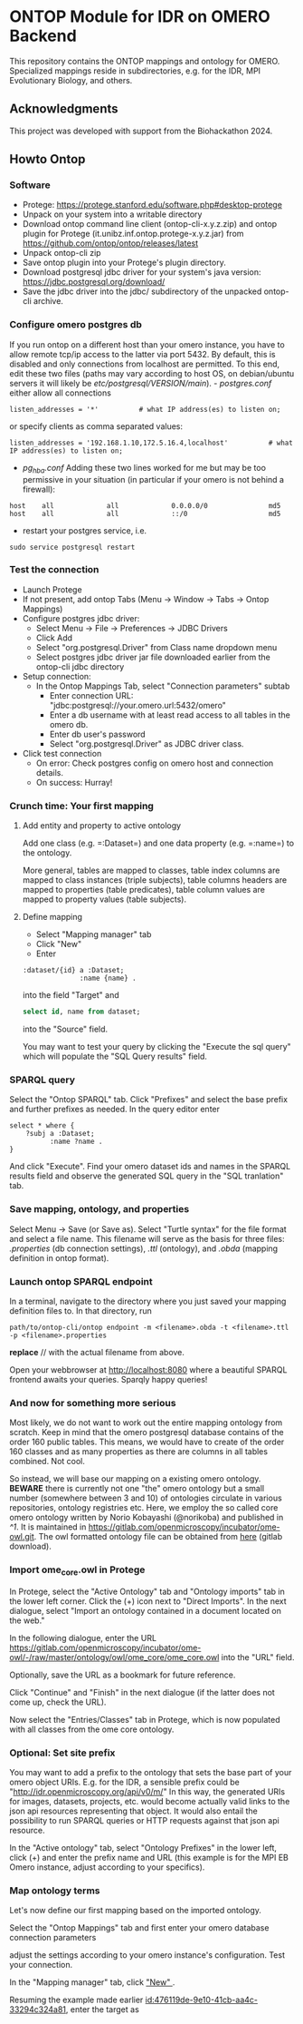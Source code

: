 * ONTOP Module for IDR on OMERO Backend
  :PROPERTIES:
  :CUSTOM_ID: ontop-module-for-idr-on-omero-backend
  :ID:       761499a5-07fb-49c7-9d08-fbc089249a5c
  :END:
This repository contains the ONTOP mappings and ontology for OMERO. Specialized mappings reside in subdirectories, e.g. for the IDR, MPI Evolutionary Biology, and others.

** Acknowledgments
   :PROPERTIES:
   :CUSTOM_ID: acknowledgments
   :ID:       e34a66f1-7d4c-46be-aa63-63ae2835a3a6
   :END:
This project was developed with support from the Biohackathon 2024.

** Howto Ontop
   :PROPERTIES:
   :CUSTOM_ID: howto-ontop
   :ID:       aecb11a2-e7de-47f6-9516-64dab28a40c3
   :END:
*** Software
    :PROPERTIES:
    :CUSTOM_ID: software
    :ID:       3d5fd4c6-298a-4d17-a92a-5e8bd212d0be
    :END:
- Protege: https://protege.stanford.edu/software.php#desktop-protege
- Unpack on your system into a writable directory
- Download ontop command line client (ontop-cli-x.y.z.zip) and ontop
  plugin for Protege (it.unibz.inf.ontop.protege-x.y.z.jar) from
  https://github.com/ontop/ontop/releases/latest
- Unpack ontop-cli zip
- Save ontop plugin into your Protege's plugin directory.
- Download postgresql jdbc driver for your system's java version:
  https://jdbc.postgresql.org/download/
- Save the jdbc driver into the jdbc/ subdirectory of the unpacked
  ontop-cli archive.

*** Configure omero postgres db
    :PROPERTIES:
    :CUSTOM_ID: configure-omero-postgres-db
    :ID:       e3f44f2d-408d-4d04-97eb-615098f27bc5
    :END:
If you run ontop on a different host than your omero instance, you have
to allow remote tcp/ip access to the latter via port 5432. By default,
this is disabled and only connections from localhost are permitted. To
this end, edit these two files (paths may vary according to host OS, on
debian/ubuntu servers it will likely be
//etc/postgresql/VERSION/main//). - /postgres.conf/ either allow all
connections

#+begin_example
listen_addresses = '*'          # what IP address(es) to listen on;
#+end_example

or specify clients as comma separated values:

#+begin_example
listen_addresses = '192.168.1.10,172.5.16.4,localhost'          # what IP address(es) to listen on;
#+end_example

- /pg_hba.conf/ Adding these two lines worked for me but may be too
  permissive in your situation (in particular if your omero is not
  behind a firewall):

#+begin_example
host    all             all             0.0.0.0/0               md5
host    all             all             ::/0                    md5
#+end_example

- restart your postgres service, i.e.

#+begin_example
sudo service postgresql restart
#+end_example

*** Test the connection
    :PROPERTIES:
    :CUSTOM_ID: test-the-connection
    :ID:       b5c4d4e1-6cb0-4994-bdf9-e1231ba11e38
    :END:
- Launch Protege
- If not present, add ontop Tabs (Menu -> Window -> Tabs -> Ontop
  Mappings)
- Configure postgres jdbc driver:
  - Select Menu -> File -> Preferences -> JDBC Drivers
  - Click Add
  - Select "org.postgresql.Driver" from Class name dropdown menu
  - Select postgres jdbc driver jar file downloaded earlier from the
    ontop-cli jdbc directory
- Setup connection:
  - In the Ontop Mappings Tab, select "Connection parameters" subtab
    - Enter connection URL:
      "jdbc:postgresql://your.omero.url:5432/omero"
    - Enter a db username with at least read access to all tables in the
      omero db.
    - Enter db user's password
    - Select "org.postgresql.Driver" as JDBC driver class.
- Click test connection
  - On error: Check postgres config on omero host and connection
    details.
  - On success: Hurray!

*** Crunch time: Your first mapping
    :PROPERTIES:
    :CUSTOM_ID: crunch-time-your-first-mapping
    :ID:       c159cddc-a521-458f-812f-3c6f18299448
    :END:
**** Add entity and property to active ontology
     :PROPERTIES:
     :CUSTOM_ID: add-entity-and-property-to-active-ontology
     :ID:       f91fe330-e6b6-4388-8956-728891be343e
     :END:
Add one class (e.g. =:Dataset=) and one data property (e.g. =:name=) to
the ontology.

More general, tables are mapped to classes, table index columns are
mapped to class instances (triple subjects), table columns headers are
mapped to properties (table predicates), table column values are mapped
to property values (table subjects).

**** Define mapping
     :PROPERTIES:
     :CUSTOM_ID: define-mapping
     :ID:       476119de-9e10-41cb-aa4c-33294c324a81
     :END:
- Select "Mapping manager" tab
- Click "New"
- Enter

#+begin_example
:dataset/{id} a :Dataset;
              :name {name} .
#+end_example

into the field "Target" and

#+begin_src sql
select id, name from dataset;
#+end_src

into the "Source" field.

You may want to test your query by clicking the "Execute the sql query"
which will populate the "SQL Query results" field.

*** SPARQL query
    :PROPERTIES:
    :CUSTOM_ID: sparql-query
    :ID:       e7269125-645c-405f-9707-f4e1fce17f92
    :END:
Select the "Ontop SPARQL" tab. Click "Prefixes" and select the base
prefix and further prefixes as needed. In the query editor enter

#+begin_example
select * where {
    ?subj a :Dataset;
          :name ?name .
}
#+end_example

And click "Execute". Find your omero dataset ids and names in the SPARQL
results field and observe the generated SQL query in the "SQL
tranlation" tab.

*** Save mapping, ontology, and properties
    :PROPERTIES:
    :CUSTOM_ID: save-mapping-ontology-and-properties
    :ID:       c7223420-371e-46fc-a716-3524370b4f71
    :END:
Select Menu -> Save (or Save as). Select "Turtle syntax" for the file
format and select a file name. This filename will serve as the basis for
three files: /.properties/ (db connection settings), /.ttl/ (ontology),
and /.obda/ (mapping definition in ontop format).

*** Launch ontop SPARQL endpoint
    :PROPERTIES:
    :CUSTOM_ID: launch-ontop-sparql-endpoint
    :ID:       54d346f6-fbfe-4f59-a550-d3e96ca840e3
    :END:
In a terminal, navigate to the directory where you just saved your
mapping definition files to. In that directory, run

#+begin_example
path/to/ontop-cli/ontop endpoint -m <filename>.obda -t <filename>.ttl -p <filename>.properties
#+end_example

*replace* // with the actual filename from above.

Open your webbrowser at http://localhost:8080 where a beautiful SPARQL
frontend awaits your queries. Sparqly happy queries!


*** And now for something more serious
:PROPERTIES:
:ID:       fbbeb2ab-0e4c-42c2-8653-a61180aba954
:END:
Most likely, we do not want to work out the entire mapping ontology from scratch. Keep in mind that the omero postgresql database contains of the order 160 public tables.
This means, we would have to create of the order 160 classes and as many properties as there are columns in all tables combined. Not cool.

So instead, we will base our mapping on a existing omero ontology. **BEWARE** there is currently not one "the" omero ontology but a small number (somewhere between 3 and 10) of
ontologies circulate in various repositories, ontology registries etc. Here, we employ the so called core omero ontology written by Norio Kobayashi (@norikoba) and published in [[^1]]. It is maintained in
https://gitlab.com/openmicroscopy/incubator/ome-owl.git. The owl formatted ontology file can be obtained from [[https://gitlab.com/openmicroscopy/incubator/ome-owl/-/raw/master/ontology/owl/ome_core/ome_core.owl.ttl?ref_type=heads&inline=false][here]] (gitlab download).

*** Import ome_core.owl in Protege
:PROPERTIES:
:ID:       b94e98ea-5b70-4d68-978a-7f757adb864f
:END:
In Protege, select the "Active Ontology" tab and "Ontology imports" tab in the lower left corner. Click the (+) icon
next to "Direct Imports". In the next dialogue, select "Import an ontology contained in a document located on the web."

[[file:img/ONTOP_Module_for_IDR_on_OMERO_Backend/2024-10-10_14-53-28_screenshot.png]]

In the following dialogue, enter the URL https://gitlab.com/openmicroscopy/incubator/ome-owl/-/raw/master/ontology/owl/ome_core/ome_core.owl
into the "URL" field.


[[file:img/ONTOP_Module_for_IDR_on_OMERO_Backend/2024-10-10_14-58-36_screenshot.png]]

Optionally, save the URL as a bookmark for future reference.

Click "Continue" and "Finish" in the next dialogue (if the latter does not come up, check the URL).

Now select the "Entries/Classes" tab in Protege, which is now populated with all classes from the ome core ontology.

[[file:img/ONTOP_Module_for_IDR_on_OMERO_Backend/2024-10-10_15-01-36_screenshot.png]]

*** Optional: Set site prefix
:PROPERTIES:
:ID:       b4fb7b24-144f-4d8e-bb10-d170d2770095
:END:
You may want to add a prefix to the ontology that sets the base part of your omero object URIs. E.g. for the IDR,
a sensible prefix could be "<http://idr.openmicroscopy.org/api/v0/m/>" In this way, the generated URIs for images, datasets,
projects, etc. would become actually valid links to the json api resources representing that object. It would also
entail the possibility to run SPARQL queries or HTTP requests against that json api resource.

In the "Active ontology" tab, select "Ontology Prefixes" in the lower left, click (+) and enter the prefix name and
URL (this example is for the MPI EB Omero instance, adjust according to your specifics).

[[file:img/ONTOP_Module_for_IDR_on_OMERO_Backend/2024-10-10_15-17-25_screenshot.png]]


*** Map ontology terms
:PROPERTIES:
:ID:       c73fc3a9-3427-44c8-a966-0ee950ba467e
:END:
Let's now define our first mapping based on the imported ontology.

Select the "Ontop Mappings" tab and first enter your omero database connection parameters


[[file:img/ONTOP_Module_for_IDR_on_OMERO_Backend/2024-10-10_15-07-18_screenshot.png]]

adjust the settings according to your omero instance's configuration. Test your connection.

In the "Mapping manager" tab, click [[file:img/ONTOP_Module_for_IDR_on_OMERO_Backend/2024-10-10_15-09-28_screenshot.png]["New" ]].

Resuming the example made earlier [[id:476119de-9e10-41cb-aa4c-33294c324a81]], enter the target as


#+DOWNLOADED: screenshot @ 2024-10-10 15:28:16
[[file:img/ONTOP_Module_for_IDR_on_OMERO_Backend/2024-10-10_15-28-16_screenshot.png]]













